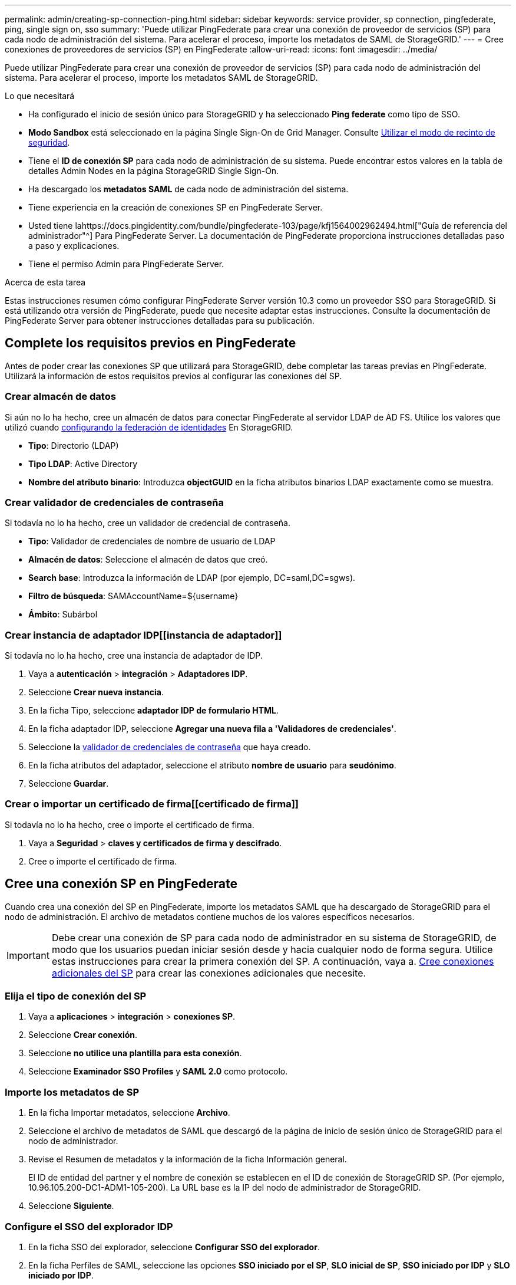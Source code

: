 ---
permalink: admin/creating-sp-connection-ping.html 
sidebar: sidebar 
keywords: service provider, sp connection, pingfederate, ping, single sign on, sso 
summary: 'Puede utilizar PingFederate para crear una conexión de proveedor de servicios (SP) para cada nodo de administración del sistema. Para acelerar el proceso, importe los metadatos de SAML de StorageGRID.' 
---
= Cree conexiones de proveedores de servicios (SP) en PingFederate
:allow-uri-read: 
:icons: font
:imagesdir: ../media/


[role="lead"]
Puede utilizar PingFederate para crear una conexión de proveedor de servicios (SP) para cada nodo de administración del sistema. Para acelerar el proceso, importe los metadatos SAML de StorageGRID.

.Lo que necesitará
* Ha configurado el inicio de sesión único para StorageGRID y ha seleccionado *Ping federate* como tipo de SSO.
* *Modo Sandbox* está seleccionado en la página Single Sign-On de Grid Manager. Consulte xref:../admin/using-sandbox-mode.adoc[Utilizar el modo de recinto de seguridad].
* Tiene el *ID de conexión SP* para cada nodo de administración de su sistema. Puede encontrar estos valores en la tabla de detalles Admin Nodes en la página StorageGRID Single Sign-On.
* Ha descargado los *metadatos SAML* de cada nodo de administración del sistema.
* Tiene experiencia en la creación de conexiones SP en PingFederate Server.
* Usted tiene lahttps://docs.pingidentity.com/bundle/pingfederate-103/page/kfj1564002962494.html["Guía de referencia del administrador"^] Para PingFederate Server. La documentación de PingFederate proporciona instrucciones detalladas paso a paso y explicaciones.
* Tiene el permiso Admin para PingFederate Server.


.Acerca de esta tarea
Estas instrucciones resumen cómo configurar PingFederate Server versión 10.3 como un proveedor SSO para StorageGRID. Si está utilizando otra versión de PingFederate, puede que necesite adaptar estas instrucciones. Consulte la documentación de PingFederate Server para obtener instrucciones detalladas para su publicación.



== Complete los requisitos previos en PingFederate

Antes de poder crear las conexiones SP que utilizará para StorageGRID, debe completar las tareas previas en PingFederate. Utilizará la información de estos requisitos previos al configurar las conexiones del SP.



=== Crear almacén de datos[[data-store]]

Si aún no lo ha hecho, cree un almacén de datos para conectar PingFederate al servidor LDAP de AD FS. Utilice los valores que utilizó cuando xref:../admin/using-identity-federation.adoc[configurando la federación de identidades] En StorageGRID.

* *Tipo*: Directorio (LDAP)
* *Tipo LDAP*: Active Directory
* *Nombre del atributo binario*: Introduzca *objectGUID* en la ficha atributos binarios LDAP exactamente como se muestra.




=== Crear validador de credenciales de contraseña[[password-validador]]

Si todavía no lo ha hecho, cree un validador de credencial de contraseña.

* *Tipo*: Validador de credenciales de nombre de usuario de LDAP
* *Almacén de datos*: Seleccione el almacén de datos que creó.
* *Search base*: Introduzca la información de LDAP (por ejemplo, DC=saml,DC=sgws).
* *Filtro de búsqueda*: SAMAccountName=${username}
* *Ámbito*: Subárbol




=== Crear instancia de adaptador IDP[[instancia de adaptador]]

Si todavía no lo ha hecho, cree una instancia de adaptador de IDP.

. Vaya a *autenticación* > *integración* > *Adaptadores IDP*.
. Seleccione *Crear nueva instancia*.
. En la ficha Tipo, seleccione *adaptador IDP de formulario HTML*.
. En la ficha adaptador IDP, seleccione *Agregar una nueva fila a 'Validadores de credenciales'*.
. Seleccione la <<password-validator,validador de credenciales de contraseña>> que haya creado.
. En la ficha atributos del adaptador, seleccione el atributo *nombre de usuario* para *seudónimo*.
. Seleccione *Guardar*.




=== Crear o importar un certificado de firma[[certificado de firma]]

Si todavía no lo ha hecho, cree o importe el certificado de firma.

. Vaya a *Seguridad* > *claves y certificados de firma y descifrado*.
. Cree o importe el certificado de firma.




== Cree una conexión SP en PingFederate

Cuando crea una conexión del SP en PingFederate, importe los metadatos SAML que ha descargado de StorageGRID para el nodo de administración. El archivo de metadatos contiene muchos de los valores específicos necesarios.


IMPORTANT: Debe crear una conexión de SP para cada nodo de administrador en su sistema de StorageGRID, de modo que los usuarios puedan iniciar sesión desde y hacia cualquier nodo de forma segura. Utilice estas instrucciones para crear la primera conexión del SP. A continuación, vaya a. <<Cree conexiones adicionales del SP>> para crear las conexiones adicionales que necesite.



=== Elija el tipo de conexión del SP

. Vaya a *aplicaciones* > *integración* > *conexiones SP*.
. Seleccione *Crear conexión*.
. Seleccione *no utilice una plantilla para esta conexión*.
. Seleccione *Examinador SSO Profiles* y *SAML 2.0* como protocolo.




=== Importe los metadatos de SP

. En la ficha Importar metadatos, seleccione *Archivo*.
. Seleccione el archivo de metadatos de SAML que descargó de la página de inicio de sesión único de StorageGRID para el nodo de administrador.
. Revise el Resumen de metadatos y la información de la ficha Información general.
+
El ID de entidad del partner y el nombre de conexión se establecen en el ID de conexión de StorageGRID SP. (Por ejemplo, 10.96.105.200-DC1-ADM1-105-200). La URL base es la IP del nodo de administrador de StorageGRID.

. Seleccione *Siguiente*.




=== Configure el SSO del explorador IDP

. En la ficha SSO del explorador, seleccione *Configurar SSO del explorador*.
. En la ficha Perfiles de SAML, seleccione las opciones *SSO iniciado por el SP*, *SLO inicial de SP*, *SSO iniciado por IDP* y *SLO iniciado por IDP*.
. Seleccione *Siguiente*.
. En la ficha ciclo de vida de las aserción, no realice cambios.
. En la ficha creación de aserción, seleccione *Configurar creación de aserción*.
+
.. En la ficha asignación de identidades, seleccione *Estándar*.
.. En la ficha Contrato de atributo, utilice el formato *SAML_SUBJECT* como atributo Contract y el formato de nombre no especificado que se importó.


. Para extender el contrato, seleccione *Eliminar* para eliminar `urn:oid`, que no se utiliza.




=== Asigne la instancia del adaptador

. En la ficha asignación de origen de autenticación, seleccione *asignar nueva instancia de adaptador*.
. En la ficha instancias del adaptador, seleccione <<adapter-instance,instancia del adaptador>> que haya creado.
. En la ficha método de asignación, seleccione *recuperar atributos adicionales de un almacén de datos*.
. En la ficha origen del atributo y Búsqueda del usuario, seleccione *Agregar origen del atributo*.
. En la ficha almacén de datos, proporcione una descripción y seleccione <<data-store,almacén de datos>> usted agregó.
. En la ficha Búsqueda de directorios LDAP:
+
** Introduzca el *DN base*, que debe coincidir exactamente con el valor especificado en StorageGRID para el servidor LDAP.
** Para el ámbito de búsqueda, seleccione *Subtree*.
** Para la clase de objeto raíz, busque el atributo *objectGUID* y añádalo.


. En la ficha tipos de codificación de atributos binarios LDAP , seleccione *Base64* para el atributo *objectGUID* .
. En la ficha filtro LDAP, introduzca *sAMAccountName=${username}*.
. En la ficha cumplimiento de contrato de atributo, seleccione *LDAP (atributo)* en la lista desplegable origen y seleccione *objectGUID* en la lista desplegable valor.
. Revise y, a continuación, guarde el origen del atributo.
. En la ficha origen del atributo Failsave, seleccione *Anular la transacción SSO*.
. Revise el resumen y seleccione *hecho*.
. Seleccione *Listo*.




=== Configure los ajustes de protocolo

. En la ficha *Conexión SP* > *SSO del navegador* > *Configuración de protocolo*, seleccione *Configurar ajustes de protocolo*.
. En la ficha URL del servicio de consumidor de aserción , acepte los valores predeterminados que se importaron desde los metadatos SAML de StorageGRID (*POST* para el enlace y. `/api/saml-response` Para la URL del extremo).
. En la ficha direcciones URL del servicio SLO , acepte los valores predeterminados, que se importaron desde los metadatos SAML de StorageGRID (*REDIRECT* para el enlace y. `/api/saml-logout` Para la dirección URL del extremo.
. En la ficha vinculaciones SAML permitidas, anule la selección de *ARTEFACTO* y *SOAP*. Sólo se requieren *POST* y *REDIRECT*.
. En la ficha Directiva de firma, deje las casillas de verificación *requerir firma de solicitudes* y *siempre firmar confirmación* activadas.
. En la ficha Directiva de cifrado, seleccione *Ninguno*.
. Revise el resumen y seleccione *hecho* para guardar la configuración del protocolo.
. Revise el resumen y seleccione *hecho* para guardar la configuración de SSO del explorador.




=== Configurar credenciales

. En la ficha Conexión SP, seleccione *credenciales*.
. En la ficha credenciales, seleccione *Configurar credenciales*.
. Seleccione la <<signing-certificate,certificado de firma>> ha creado o importado.
. Seleccione *Siguiente* para ir a *gestionar ajustes de verificación de firma*.
+
.. En la ficha Modelo de confianza, seleccione *sin anclar*.
.. En la pestaña Certificado de verificación de firma, revise la información de certificación de firma, que se importó de los metadatos SAML de StorageGRID.


. Revise las pantallas de resumen y seleccione *Guardar* para guardar la conexión SP.




=== Cree conexiones adicionales del SP

Puede copiar la primera conexión de SP para crear las conexiones de SP que necesita para cada nodo de administrador de su grid. Se cargan metadatos nuevos para cada copia.


NOTE: Las conexiones SP para diferentes nodos de administración utilizan valores idénticos, a excepción del ID de entidad del partner, la URL base, el ID de conexión, el nombre de conexión, la verificación de firma, Y URL de respuesta de SLO.

. Seleccione *Acción* > *Copiar* para crear una copia de la conexión SP inicial para cada nodo de administración adicional.
. Introduzca el ID de conexión y el nombre de conexión para la copia y seleccione *Guardar*.
. Elija el archivo de metadatos que corresponde al nodo de administración:
+
.. Seleccione *Acción* > *Actualizar con metadatos*.
.. Seleccione *elegir archivo* y cargue los metadatos.
.. Seleccione *Siguiente*.
.. Seleccione *Guardar*.


. Resuelva el error debido al atributo no utilizado:
+
.. Seleccione la nueva conexión.
.. Seleccione *Configurar SSO del explorador > Configurar creación de aserción > Contrato de atributo*.
.. Elimine la entrada para *urn:oid*.
.. Seleccione *Guardar*.



